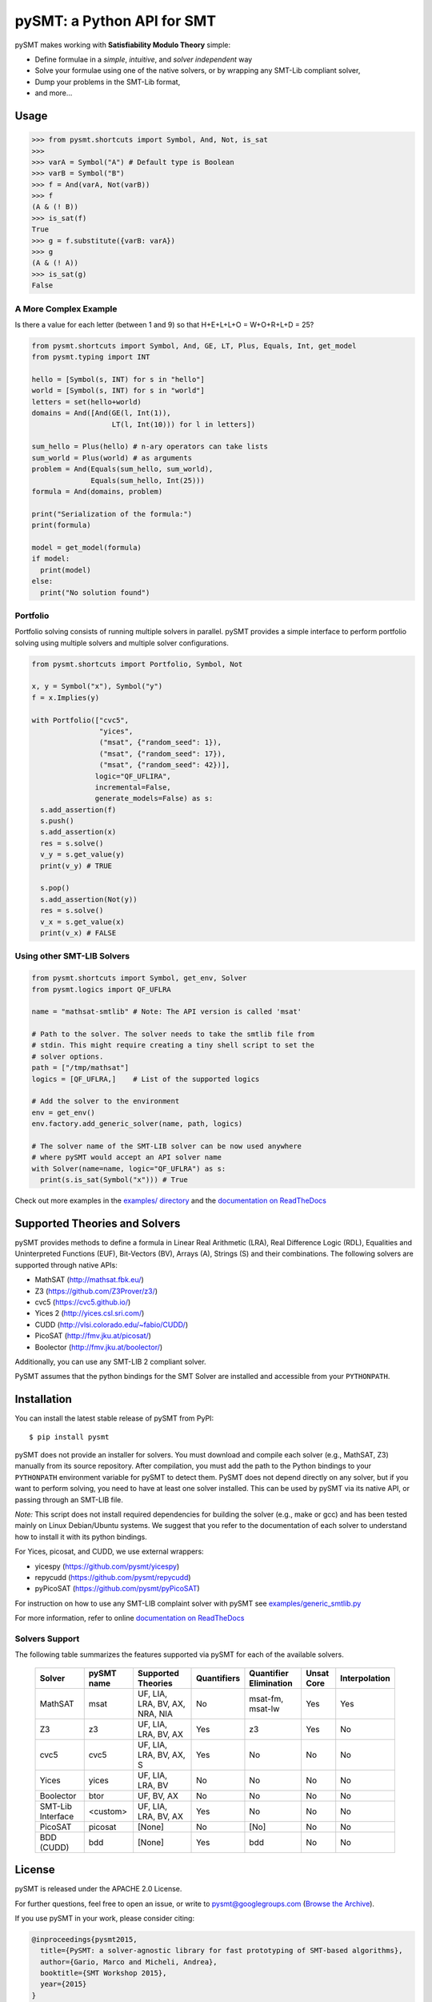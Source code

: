 ===========================
pySMT: a Python API for SMT
===========================

.. image:: https://github.com/pysmt/pysmt/actions/workflows/test.yml/badge.svg
           :target: https://github.com/pysmt/pysmt/actions
           :alt: CI Status

.. image:: https://coveralls.io/repos/github/pysmt/pysmt/badge.svg
           :target: https://coveralls.io/github/pysmt/pysmt
           :alt: Coverage

.. image:: https://readthedocs.org/projects/pysmt/badge/?version=latest
           :target: https://pysmt.readthedocs.io/en/latest/
           :alt: Documentation Status

.. image:: https://img.shields.io/pypi/v/pysmt.svg
           :target: https://pypi.python.org/pypi/pySMT/
           :alt: Latest PyPI version

.. image:: https://img.shields.io/pypi/l/pysmt.svg
           :target: /LICENSE
           :alt: Apache License

.. image:: https://img.shields.io/badge/Browse%20the%20Archive-Google%20groups-orange.svg
           :target: https://groups.google.com/d/forum/pysmt
           :alt: Google groups


pySMT makes working with **Satisfiability Modulo Theory** simple:

* Define formulae in a *simple*, *intuitive*, and *solver independent* way
* Solve your formulae using one of the native solvers, or by wrapping
  any SMT-Lib compliant solver,
* Dump your problems in the SMT-Lib format,
* and more...

.. image:: https://cdn.rawgit.com/pysmt/pysmt/master/docs/architecture.svg
           :alt: PySMT Architecture Overview

Usage
=====

.. code:: python

   >>> from pysmt.shortcuts import Symbol, And, Not, is_sat
   >>>
   >>> varA = Symbol("A") # Default type is Boolean
   >>> varB = Symbol("B")
   >>> f = And(varA, Not(varB))
   >>> f
   (A & (! B))
   >>> is_sat(f)
   True
   >>> g = f.substitute({varB: varA})
   >>> g
   (A & (! A))
   >>> is_sat(g)
   False


A More Complex Example
----------------------

Is there a value for each letter (between 1 and 9) so that H+E+L+L+O = W+O+R+L+D = 25?

.. code:: python

  from pysmt.shortcuts import Symbol, And, GE, LT, Plus, Equals, Int, get_model
  from pysmt.typing import INT

  hello = [Symbol(s, INT) for s in "hello"]
  world = [Symbol(s, INT) for s in "world"]
  letters = set(hello+world)
  domains = And([And(GE(l, Int(1)),
                     LT(l, Int(10))) for l in letters])

  sum_hello = Plus(hello) # n-ary operators can take lists
  sum_world = Plus(world) # as arguments
  problem = And(Equals(sum_hello, sum_world),
                Equals(sum_hello, Int(25)))
  formula = And(domains, problem)

  print("Serialization of the formula:")
  print(formula)

  model = get_model(formula)
  if model:
    print(model)
  else:
    print("No solution found")


Portfolio
---------

Portfolio solving consists of running multiple solvers in
parallel. pySMT provides a simple interface to perform portfolio
solving using multiple solvers and multiple solver configurations.

.. code:: python

   from pysmt.shortcuts import Portfolio, Symbol, Not

   x, y = Symbol("x"), Symbol("y")
   f = x.Implies(y)

   with Portfolio(["cvc5",
                   "yices",
                   ("msat", {"random_seed": 1}),
                   ("msat", {"random_seed": 17}),
                   ("msat", {"random_seed": 42})],
                  logic="QF_UFLIRA",
                  incremental=False,
                  generate_models=False) as s:
     s.add_assertion(f)
     s.push()
     s.add_assertion(x)
     res = s.solve()
     v_y = s.get_value(y)
     print(v_y) # TRUE

     s.pop()
     s.add_assertion(Not(y))
     res = s.solve()
     v_x = s.get_value(x)
     print(v_x) # FALSE


Using other SMT-LIB Solvers
---------------------------

.. code:: python

   from pysmt.shortcuts import Symbol, get_env, Solver
   from pysmt.logics import QF_UFLRA

   name = "mathsat-smtlib" # Note: The API version is called 'msat'

   # Path to the solver. The solver needs to take the smtlib file from
   # stdin. This might require creating a tiny shell script to set the
   # solver options.
   path = ["/tmp/mathsat"]
   logics = [QF_UFLRA,]    # List of the supported logics

   # Add the solver to the environment
   env = get_env()
   env.factory.add_generic_solver(name, path, logics)

   # The solver name of the SMT-LIB solver can be now used anywhere
   # where pySMT would accept an API solver name
   with Solver(name=name, logic="QF_UFLRA") as s:
     print(s.is_sat(Symbol("x"))) # True



Check out more examples in the `examples/ directory
</examples>`_ and the `documentation on ReadTheDocs <http://pysmt.readthedocs.io>`_

Supported Theories and Solvers
==============================

pySMT provides methods to define a formula in Linear Real Arithmetic
(LRA), Real Difference Logic (RDL), Equalities and Uninterpreted
Functions (EUF), Bit-Vectors (BV), Arrays (A), Strings (S) and their
combinations. The following solvers are supported through native APIs:

* MathSAT (http://mathsat.fbk.eu/)
* Z3 (https://github.com/Z3Prover/z3/)
* cvc5 (https://cvc5.github.io/)
* Yices 2 (http://yices.csl.sri.com/)
* CUDD (http://vlsi.colorado.edu/~fabio/CUDD/)
* PicoSAT (http://fmv.jku.at/picosat/)
* Boolector (http://fmv.jku.at/boolector/)

Additionally, you can use any SMT-LIB 2 compliant solver.

PySMT assumes that the python bindings for the SMT Solver are
installed and accessible from your ``PYTHONPATH``.

Installation
============
You can install the latest stable release of pySMT from PyPI::

  $ pip install pysmt

pySMT does not provide an installer for solvers. You must download and compile each solver (e.g., MathSAT, Z3) manually from its source repository. After compilation, you must add the path to the Python bindings to your ``PYTHONPATH`` environment variable for pySMT to detect them. PySMT does not depend directly on any solver, but if you want to perform solving, you need to have at least one solver installed. This can be used by pySMT via its native API, or passing through an SMT-LIB file.


*Note:* This script does not install required
dependencies for building the solver (e.g., make or gcc) and has been
tested mainly on Linux Debian/Ubuntu systems. We suggest that you
refer to the documentation of each solver to understand how to install
it with its python bindings.

For Yices, picosat, and CUDD, we use external wrappers:

- yicespy (https://github.com/pysmt/yicespy)
- repycudd (https://github.com/pysmt/repycudd)
- pyPicoSAT (https://github.com/pysmt/pyPicoSAT)

For instruction on how to use any SMT-LIB complaint solver with pySMT
see `examples/generic_smtlib.py </examples/generic_smtlib.py>`_

For more information, refer to online `documentation on ReadTheDocs <http://pysmt.readthedocs.io>`_

Solvers Support
---------------

The following table summarizes the features supported via pySMT for
each of the available solvers.

 +------------------+-----------+--------------------------------+-------------+------------------------+------------+--------------+
 | Solver           | pySMT name|  Supported Theories            | Quantifiers | Quantifier Elimination | Unsat Core | Interpolation|
 +==================+===========+================================+=============+========================+============+==============+
 | MathSAT          |  msat     | UF, LIA, LRA, BV, AX, NRA, NIA |  No         | msat-fm, msat-lw       | Yes        | Yes          |
 +------------------+-----------+--------------------------------+-------------+------------------------+------------+--------------+
 | Z3               |  z3       | UF, LIA, LRA, BV, AX           |  Yes        | z3                     | Yes        | No           |
 +------------------+-----------+--------------------------------+-------------+------------------------+------------+--------------+
 | cvc5             |  cvc5     | UF, LIA, LRA, BV, AX, S        |  Yes        | No                     | No         | No           |
 +------------------+-----------+--------------------------------+-------------+------------------------+------------+--------------+
 | Yices            |  yices    | UF, LIA, LRA, BV               |  No         | No                     | No         | No           |
 +------------------+-----------+--------------------------------+-------------+------------------------+------------+--------------+
 | Boolector        |  btor     | UF, BV, AX                     |  No         | No                     | No         | No           |
 +------------------+-----------+--------------------------------+-------------+------------------------+------------+--------------+
 | SMT-Lib Interface|  <custom> | UF, LIA, LRA, BV, AX           |  Yes        | No                     | No         | No           |
 +------------------+-----------+--------------------------------+-------------+------------------------+------------+--------------+
 | PicoSAT          |  picosat  | [None]                         |  No         | [No]                   | No         | No           |
 +------------------+-----------+--------------------------------+-------------+------------------------+------------+--------------+
 | BDD (CUDD)       |  bdd      | [None]                         |  Yes        | bdd                    | No         | No           |
 +------------------+-----------+--------------------------------+-------------+------------------------+------------+--------------+




License
=======

pySMT is released under the APACHE 2.0 License.

For further questions, feel free to open an issue, or write to
pysmt@googlegroups.com (`Browse the Archive <https://groups.google.com/d/forum/pysmt>`_).

If you use pySMT in your work, please consider citing:

.. code::

  @inproceedings{pysmt2015,
    title={PySMT: a solver-agnostic library for fast prototyping of SMT-based algorithms},
    author={Gario, Marco and Micheli, Andrea},
    booktitle={SMT Workshop 2015},
    year={2015}
  }